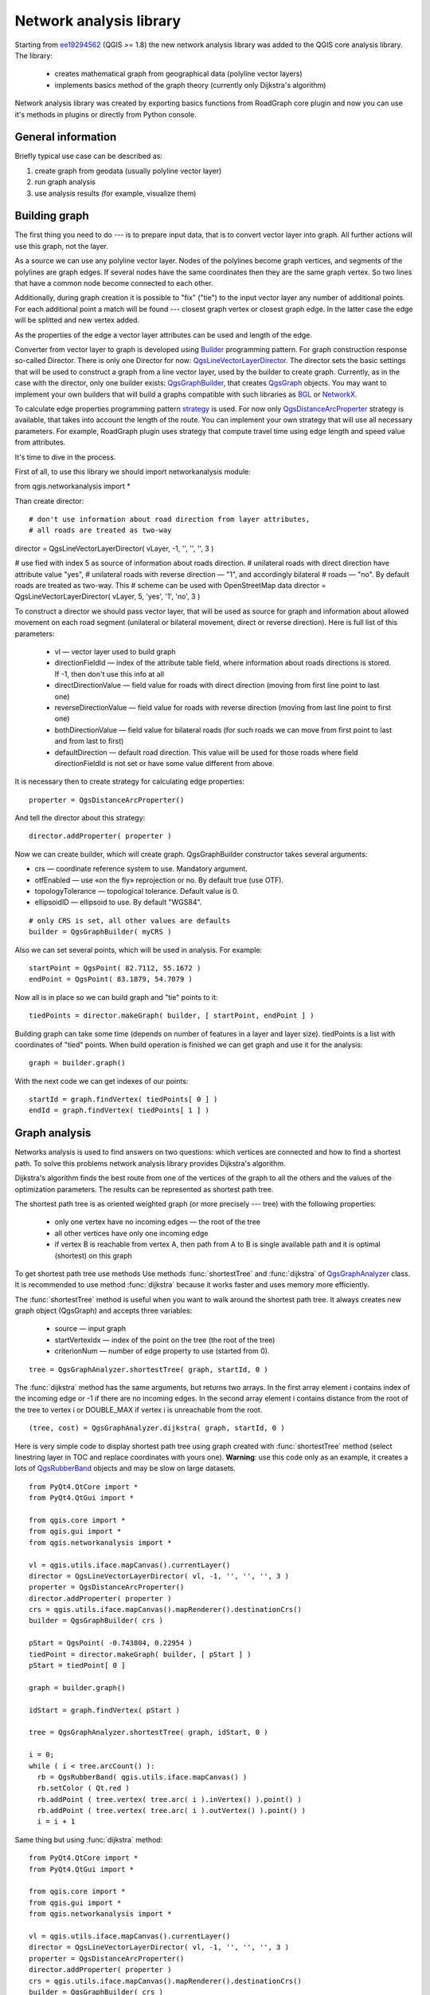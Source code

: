 ﻿
.. _network-analysis:

Network analysis library
========================

Starting from `ee19294562 <https://github.com/qgis/Quantum-GIS/commit/ee19294562b00c6ce957945f14c1727210cffdf7>`_
(QGIS >= 1.8) the new network analysis library was added to the QGIS core
analysis library. The library:

 * creates mathematical graph from geographical data (polyline vector layers)
 * implements basics method of the graph theory (currently only Dijkstra's
   algorithm)

Network analysis library was created by exporting basics functions from
RoadGraph core plugin and now you can use it's methods in plugins or
directly from Python console.

General information
-------------------

Briefly typical use case can be described as:

1. create graph from geodata (usually polyline vector layer)
2. run graph analysis
3. use analysis results (for example, visualize them)

Building graph
--------------

The first thing you need to do --- is to prepare input data, that is to
convert vector layer into graph. All further actions will use this graph,
not the layer.

As a source we can use any polyline vector layer. Nodes of the polylines
become graph vertices, and segments of the polylines are graph edges.
If several nodes have the same coordinates then they are the same graph vertex.
So two lines that have a common node become connected to each other.

Additionally, during graph creation it is possible to "fix" ("tie") to the
input vector layer any number of additional points. For each additional
point a match will be found --- closest graph vertex or closest graph edge.
In the latter case the edge will be splitted and new vertex added.

As the properties of the edge a vector layer attributes can be used and
length of the edge.

Converter from vector layer to graph is developed using `Builder <http://en.wikipedia.org/wiki/Builder_pattern>`_
programming pattern. For graph construction response so-called Director.
There is only one Director for now: `QgsLineVectorLayerDirector <http://doc.qgis.org/api/classQgsLineVectorLayerDirector.html>`_.
The director sets the basic settings that will be used to construct a graph
from a line vector layer, used by the builder to create graph. Currently, as
in the case with the director, only one builder exists: `QgsGraphBuilder <http://doc.qgis.org/api/classQgsGraphBuilder.html>`_,
that creates `QgsGraph <http://doc.qgis.org/api/classQgsGraph.html>`_ objects.
You may want to implement your own builders that will build a graphs compatible
with such libraries as `BGL <http://www.boost.org/doc/libs/1_48_0/libs/graph/doc/index.html>`_
or `NetworkX <http://networkx.lanl.gov/>`_.

To calculate edge properties programming pattern `strategy <http://en.wikipedia.org/wiki/Strategy_pattern>`_
is used. For now only `QgsDistanceArcProperter <http://doc.qgis.org/api/classQgsDistanceArcProperter.html>`_
strategy is available, that takes into account the length of the route. You
can implement your own strategy that will use all necessary parameters.
For example, RoadGraph plugin uses strategy that compute travel time
using edge length and speed value from attributes.

It's time to dive in the process.

First of all, to use this library we should import networkanalysis module::

from qgis.networkanalysis import *

Than create director::

# don't use information about road direction from layer attributes,
# all roads are treated as two-way
director = QgsLineVectorLayerDirector( vLayer, -1, '', '', '', 3 )

# use fied with index 5 as source of information about roads direction.
# unilateral roads with direct direction have attribute value "yes",
# unilateral roads with reverse direction — "1", and accordingly bilateral
# roads — "no". By default roads are treated as two-way. This
# scheme can be used with OpenStreetMap data
director = QgsLineVectorLayerDirector( vLayer, 5, 'yes', '1', 'no', 3 )

To construct a director  we should pass vector layer, that will be used
as source for graph and information about allowed movement on each road
segment (unilateral or bilateral movement, direct or reverse direction).
Here is full list of this parameters:

 * vl — vector layer used to build graph
 * directionFieldId — index of the attribute table field, where information
   about roads directions is stored. If -1, then don't use this info at all
 * directDirectionValue — field value for roads with direct direction
   (moving from first line point to last one)
 * reverseDirectionValue — field value for roads with reverse direction
   (moving from last line point to first one)
 * bothDirectionValue — field value for bilateral roads
   (for such roads we can move from first point to last and from last to first)
 * defaultDirection — default road direction. This value will be used for
   those roads where field directionFieldId is not set or have some value
   different from above.

It is necessary then to create strategy for calculating edge properties::

  properter = QgsDistanceArcProperter()

And tell the director about this strategy::

  director.addProperter( properter )

Now we can create builder, which will create graph. QgsGraphBuilder constructor
takes several arguments:

* crs — coordinate reference system to use. Mandatory argument.
* otfEnabled — use  «on the fly» reprojection or no. By default true (use OTF).
* topologyTolerance — topological tolerance. Default value is 0.
* ellipsoidID — ellipsoid to use. By default "WGS84".

::

  # only CRS is set, all other values are defaults
  builder = QgsGraphBuilder( myCRS )

Also  we can set several points, which will be used in analysis. For example::

  startPoint = QgsPoint( 82.7112, 55.1672 )
  endPoint = QgsPoint( 83.1879, 54.7079 )

Now all is in place so we can build graph and "tie" points to it::

  tiedPoints = director.makeGraph( builder, [ startPoint, endPoint ] )

Building graph can take some time (depends on number of features in a layer and
layer size). tiedPoints is a list with coordinates of "tied" points. When
build operation is finished we can get graph and use it for the analysis::

  graph = builder.graph()

With the next code we can get indexes of our points::

  startId = graph.findVertex( tiedPoints[ 0 ] )
  endId = graph.findVertex( tiedPoints[ 1 ] )


Graph analysis
--------------

Networks analysis is used to find answers on two questions: which vertices
are connected and how to find a shortest path. To solve this problems network
analysis library provides Dijkstra's algorithm.

Dijkstra's algorithm finds the best route from one of the vertices of the
graph to all the others and the values of the optimization parameters.
The results can be represented as shortest path tree.

The shortest path tree is as oriented weighted graph (or more precisely --- tree)
with the following properties:

  * only one vertex have no incoming edges — the root of the tree
  * all other vertices have only one incoming edge
  * if vertex B is reachable from vertex A, then path from A to B is single
    available path and it is optimal (shortest) on this graph

To get shortest path tree use methods Use methods :func:`shortestTree` and
:func:`dijkstra` of `QgsGraphAnalyzer <http://doc.qgis.org/api/classQgsGraphAnalyzer.html>`_
class. It is recommended to use method :func:`dijkstra` because it works
faster and uses memory more efficiently.

The :func:`shortestTree` method is useful when you want to walk around the
shortest path tree. It always creates new graph object (QgsGraph) and accepts
three variables:

  * source — input graph
  * startVertexIdx — index of the point on the tree (the root of the tree)
  * criterionNum — number of edge property to use (started from 0).

::

  tree = QgsGraphAnalyzer.shortestTree( graph, startId, 0 )

The :func:`dijkstra` method has the same arguments, but returns two arrays.
In the first array element i contains index of the incoming edge or -1 if there
are no incoming edges. In the second array element i contains distance from
the root of the tree to vertex i or DOUBLE_MAX if vertex i is unreachable
from the root.

::

  (tree, cost) = QgsGraphAnalyzer.dijkstra( graph, startId, 0 )

Here is very simple code to display shortest path tree using graph created
with :func:`shortestTree` method (select linestring layer in TOC and replace
coordinates with yours one). **Warning**: use this code only as an example,
it creates a lots of `QgsRubberBand <http://doc.qgis.org/api/classQgsRubberBand.html>`_
objects and may be slow on large datasets.

::

  from PyQt4.QtCore import *
  from PyQt4.QtGui import *

  from qgis.core import *
  from qgis.gui import *
  from qgis.networkanalysis import *

  vl = qgis.utils.iface.mapCanvas().currentLayer()
  director = QgsLineVectorLayerDirector( vl, -1, '', '', '', 3 )
  properter = QgsDistanceArcProperter()
  director.addProperter( properter )
  crs = qgis.utils.iface.mapCanvas().mapRenderer().destinationCrs()
  builder = QgsGraphBuilder( crs )

  pStart = QgsPoint( -0.743804, 0.22954 )
  tiedPoint = director.makeGraph( builder, [ pStart ] )
  pStart = tiedPoint[ 0 ]

  graph = builder.graph()

  idStart = graph.findVertex( pStart )

  tree = QgsGraphAnalyzer.shortestTree( graph, idStart, 0 )

  i = 0;
  while ( i < tree.arcCount() ):
    rb = QgsRubberBand( qgis.utils.iface.mapCanvas() )
    rb.setColor ( Qt.red )
    rb.addPoint ( tree.vertex( tree.arc( i ).inVertex() ).point() )
    rb.addPoint ( tree.vertex( tree.arc( i ).outVertex() ).point() )
    i = i + 1

Same thing but using :func:`dijkstra` method::

  from PyQt4.QtCore import *
  from PyQt4.QtGui import *

  from qgis.core import *
  from qgis.gui import *
  from qgis.networkanalysis import *

  vl = qgis.utils.iface.mapCanvas().currentLayer()
  director = QgsLineVectorLayerDirector( vl, -1, '', '', '', 3 )
  properter = QgsDistanceArcProperter()
  director.addProperter( properter )
  crs = qgis.utils.iface.mapCanvas().mapRenderer().destinationCrs()
  builder = QgsGraphBuilder( crs )

  pStart = QgsPoint( -1.37144, 0.543836 )
  tiedPoint = director.makeGraph( builder, [ pStart ] )
  pStart = tiedPoint[ 0 ]

  graph = builder.graph()

  idStart = graph.findVertex( pStart )

  ( tree, costs ) = QgsGraphAnalyzer.dijkstra( graph, idStart, 0 )

  for edgeId in tree:
    if edgeId == -1:
      continue
    rb = QgsRubberBand( qgis.utils.iface.mapCanvas() )
    rb.setColor ( Qt.red )
    rb.addPoint ( graph.vertex( graph.arc( edgeId ).inVertex() ).point() )
    rb.addPoint ( graph.vertex( graph.arc( edgeId ).outVertex() ).point() )

Finding shortest path
^^^^^^^^^^^^^^^^^^^^^

To find optimal path between two points the following approach is used. Both points
(start A and end B) are "tied" to graph when it builds. Than using methods
:func:`shortestTree` or :func:`dijkstra` we build shortest tree with root
in the start point A. In the same tree we also found end point B and start to
walk through tree from point B to point A. Whole algorithm can be written
as::

    assign Т = B
    while Т != A
        add point Т to path
        get incoming edge for point Т
        look for point ТТ, that is start point of this edge
        assign Т = ТТ
    add point А to path

At this point we have path, in the form of the inverted list of vertices
(vertices are listed in reversed order from end point to start one) that will
be visited during traveling by this path.

Here is the sample code for QGIS Python Console (you will need to select linestring
layer in TOC and replace coordinates in the code with yours) that uses method
:func:`shortestTree`::

  from PyQt4.QtCore import *
  from PyQt4.QtGui import *

  from qgis.core import *
  from qgis.gui import *
  from qgis.networkanalysis import *

  vl = qgis.utils.iface.mapCanvas().currentLayer()
  director = QgsLineVectorLayerDirector( vl, -1, '', '', '', 3 )
  properter = QgsDistanceArcProperter()
  director.addProperter( properter )
  crs = qgis.utils.iface.mapCanvas().mapRenderer().destinationCrs()
  builder = QgsGraphBuilder( crs )

  pStart = QgsPoint( -0.835953, 0.15679 )
  pStop = QgsPoint( -1.1027, 0.699986 )

  tiedPoints = director.makeGraph( builder, [ pStart, pStop ] )
  graph = builder.graph()

  tStart = tiedPoints[ 0 ]
  tStop = tiedPoints[ 1 ]

  idStart = graph.findVertex( tStart )
  tree = QgsGraphAnalyzer.shortestTree( graph, idStart, 0 )

  idStart = tree.findVertex( tStart )
  idStop = tree.findVertex( tStop )

  if idStop == -1:
    print "Path not found"
  else:
    p = []
    while ( idStart != idStop ):
      l = tree.vertex( idStop ).inArc()
      if len( l ) == 0:
        break
      e = tree.arc( l[ 0 ] )
      p.insert( 0, tree.vertex( e.inVertex() ).point() )
      idStop = e.outVertex()

    p.insert( 0, tStart )
    rb = QgsRubberBand( qgis.utils.iface.mapCanvas() )
    rb.setColor( Qt.red )

    for pnt in p:
      rb.addPoint(pnt)

And here is the same sample but using :func:`dikstra` method::

  from PyQt4.QtCore import *
  from PyQt4.QtGui import *

  from qgis.core import *
  from qgis.gui import *
  from qgis.networkanalysis import *

  vl = qgis.utils.iface.mapCanvas().currentLayer()
  director = QgsLineVectorLayerDirector( vl, -1, '', '', '', 3 )
  properter = QgsDistanceArcProperter()
  director.addProperter( properter )
  crs = qgis.utils.iface.mapCanvas().mapRenderer().destinationCrs()
  builder = QgsGraphBuilder( crs )

  pStart = QgsPoint( -0.835953, 0.15679 )
  pStop = QgsPoint( -1.1027, 0.699986 )

  tiedPoints = director.makeGraph( builder, [ pStart, pStop ] )
  graph = builder.graph()

  tStart = tiedPoints[ 0 ]
  tStop = tiedPoints[ 1 ]

  idStart = graph.findVertex( tStart )
  idStop = graph.findVertex( tStop )

  ( tree, cost ) = QgsGraphAnalyzer.dijkstra( graph, idStart, 0 )

  if tree[ idStop ] == -1:
    print "Path not found"
  else:
    p = []
    curPos = idStop
    while curPos != idStart:
      p.append( graph.vertex( graph.arc( tree[ curPos ] ).inVertex() ).point() )
      curPos = graph.arc( tree[ curPos ] ).outVertex();

    p.append( tStart )

    rb = QgsRubberBand( qgis.utils.iface.mapCanvas() )
    rb.setColor( Qt.red )

    for pnt in p:
      rb.addPoint(pnt)

Areas of the availability
^^^^^^^^^^^^^^^^^^^^^^^^^

Area of availability for vertex A is a subset of graph vertices, that are
accessible from vertex A and cost of the path from A to this vertices are
not greater that some value.

More clearly this can be shown with the following example: "There is a fire station.
What part of city fire command can reach in 5 minutes? 10 minutes? 15 minutes?".
Answers on this questions are fire station's areas of availability.

To find areas of availablity we can use method :func:`dijksta` of the
:class:`QgsGraphAnalyzer` class. It is enough to compare elements of cost
array with predefined value. If cost[ i ] is less or equal than predefined
value, than vertex i is inside area of availability, otherwise --- outside.

More difficult it is to get borders of area of availablity. Bottom border --- is
a set of vertices that are still accessible, and top border --- is a set of
vertices which are not accesible. In fact this is simple: availability
border passed on such edges of the shortest path tree for which start vertex
is accessible and end vertex is not accessible.

Here is an example::

  from PyQt4.QtCore import *
  from PyQt4.QtGui import *

  from qgis.core import *
  from qgis.gui import *
  from qgis.networkanalysis import *

  vl = qgis.utils.iface.mapCanvas().currentLayer()
  director = QgsLineVectorLayerDirector( vl, -1, '', '', '', 3 )
  properter = QgsDistanceArcProperter()
  director.addProperter( properter )
  crs = qgis.utils.iface.mapCanvas().mapRenderer().destinationCrs()
  builder = QgsGraphBuilder( crs )

  pStart = QgsPoint( 65.5462, 57.1509 )
  delta = qgis.utils.iface.mapCanvas().getCoordinateTransform().mapUnitsPerPixel() * 1

  rb = QgsRubberBand( qgis.utils.iface.mapCanvas(), True )
  rb.setColor( Qt.green )
  rb.addPoint( QgsPoint( pStart.x() - delta, pStart.y() - delta ) )
  rb.addPoint( QgsPoint( pStart.x() + delta, pStart.y() - delta ) )
  rb.addPoint( QgsPoint( pStart.x() + delta, pStart.y() + delta ) )
  rb.addPoint( QgsPoint( pStart.x() - delta, pStart.y() + delta ) )

  tiedPoints = director.makeGraph( builder, [ pStart ] )
  graph = builder.graph()
  tStart = tiedPoints[ 0 ]

  idStart = graph.findVertex( tStart )

  ( tree, cost ) = QgsGraphAnalyzer.dijkstra( graph, idStart, 0 )

  upperBound = []
  r = 2000.0
  i = 0
  while i < len(cost):
    if cost[ i ] > r and tree[ i ] != -1:
      outVertexId = graph.arc( tree [ i ] ).outVertex()
      if cost[ outVertexId ] < r:
        upperBound.append( i )
    i = i + 1

  for i in upperBound:
    centerPoint = graph.vertex( i ).point()
    rb = QgsRubberBand( qgis.utils.iface.mapCanvas(), True )
    rb.setColor( Qt.red )
    rb.addPoint( QgsPoint( centerPoint.x() - delta, centerPoint.y() - delta ) )
    rb.addPoint( QgsPoint( centerPoint.x() + delta, centerPoint.y() - delta ) )
    rb.addPoint( QgsPoint( centerPoint.x() + delta, centerPoint.y() + delta ) )
    rb.addPoint( QgsPoint( centerPoint.x() - delta, centerPoint.y() + delta ) )
